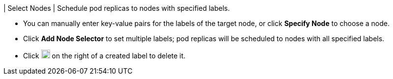 // :ks_include_id: 0314f28e62bf4e7fb08d1c779601d170
| Select Nodes
|
Schedule pod replicas to nodes with specified labels.

* You can manually enter key-value pairs for the labels of the target node, or click **Specify Node** to choose a node.

* Click **Add Node Selector** to set multiple labels; pod replicas will be scheduled to nodes with all specified labels.

* Click image:/images/ks-qkcp/zh/icons/trash-light.svg[trash-light,18,18] on the right of a created label to delete it.